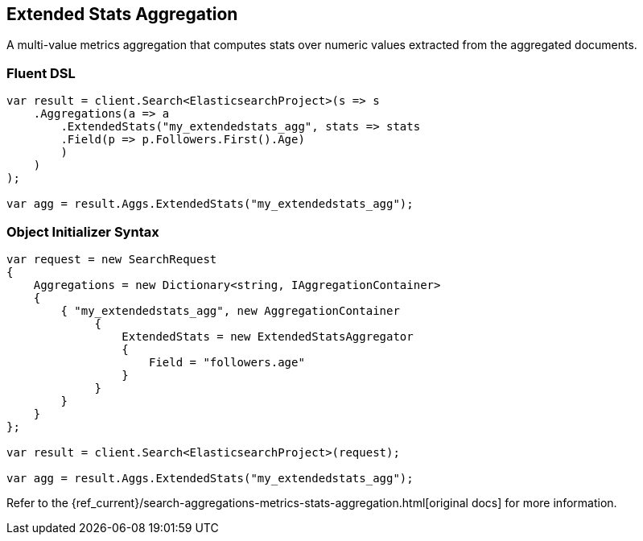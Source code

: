 [[extended-stats-aggregation]]
== Extended Stats Aggregation

A multi-value metrics aggregation that computes stats over numeric values extracted from the aggregated documents.

[float]
=== Fluent DSL

[source,csharp]
----
var result = client.Search<ElasticsearchProject>(s => s
    .Aggregations(a => a
        .ExtendedStats("my_extendedstats_agg", stats => stats
        .Field(p => p.Followers.First().Age)
        )
    )
);

var agg = result.Aggs.ExtendedStats("my_extendedstats_agg");
----

[float]
=== Object Initializer Syntax

[source,csharp]
----
var request = new SearchRequest
{
    Aggregations = new Dictionary<string, IAggregationContainer>
    {
        { "my_extendedstats_agg", new AggregationContainer
             {
                 ExtendedStats = new ExtendedStatsAggregator
                 {
                     Field = "followers.age"
                 }
             }
        }
    }
};

var result = client.Search<ElasticsearchProject>(request);

var agg = result.Aggs.ExtendedStats("my_extendedstats_agg");
----

Refer to the {ref_current}/search-aggregations-metrics-stats-aggregation.html[original docs] for more information.

